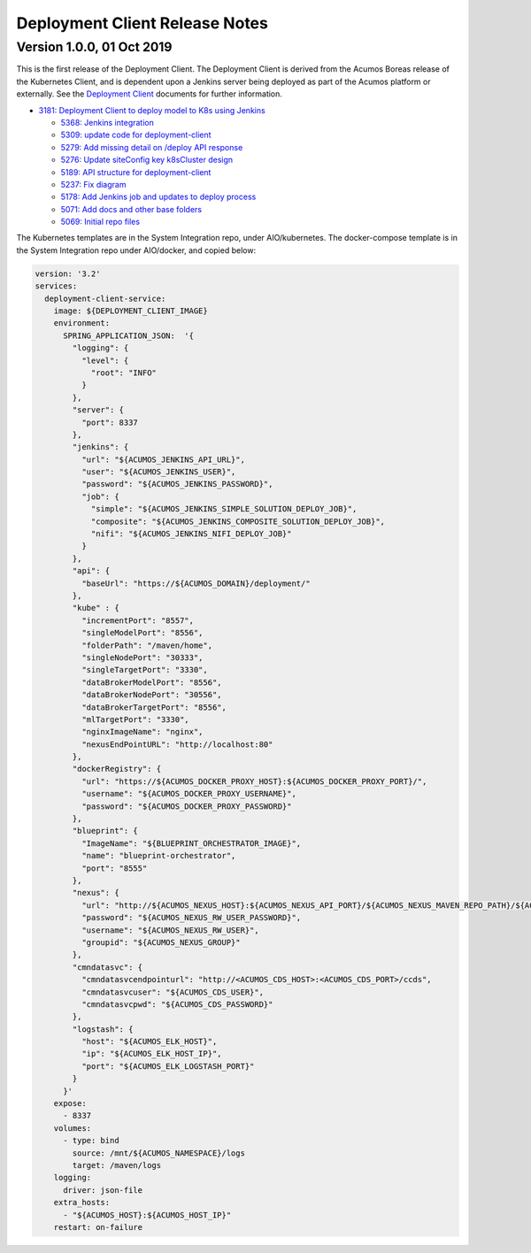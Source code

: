 .. ===============LICENSE_START=======================================================
.. Acumos CC-BY-4.0
.. ===================================================================================
.. Copyright (C) 2017-2019 AT&T Intellectual Property & Tech Mahindra. All rights reserved.
.. ===================================================================================
.. This Acumos documentation file is distributed by AT&T and Tech Mahindra
.. under the Creative Commons Attribution 4.0 International License (the "License");
.. you may not use this file except in compliance with the License.
.. You may obtain a copy of the License at
..
.. http://creativecommons.org/licenses/by/4.0
..
.. This file is distributed on an "AS IS" BASIS,
.. WITHOUT WARRANTIES OR CONDITIONS OF ANY KIND, either express or implied.
.. See the License for the specific language governing permissions and
.. limitations under the License.
.. ===============LICENSE_END=========================================================

===============================
Deployment Client Release Notes
===============================

--------------------------
Version 1.0.0, 01 Oct 2019
--------------------------

This is the first release of the Deployment Client. The Deployment Client is
derived from the Acumos Boreas release of the Kubernetes Client, and is dependent
upon a Jenkins server being deployed as part of the Acumos platform or externally.
See the
`Deployment Client <https://docs.acumos.org/en/latest/submodules/model-deployments/deployment-client/docs/index.html>`_
documents for further information.

* `3181: Deployment Client to deploy model to K8s using Jenkins <https://jira.acumos.org/browse/ACUMOS-3181>`_

  * `5368: Jenkins integration <https://gerrit.acumos.org/r/#/c/model-deployments/deployment-client/+/5368/>`_
  * `5309: update code for deployment-client <https://gerrit.acumos.org/r/#/c/model-deployments/deployment-client/+/5309/>`_
  * `5279: Add missing detail on /deploy API response <https://gerrit.acumos.org/r/#/c/model-deployments/deployment-client/+/5279/>`_
  * `5276: Update siteConfig key k8sCluster design <https://gerrit.acumos.org/r/#/c/model-deployments/deployment-client/+/5276/>`_
  * `5189: API structure for deployment-client <https://gerrit.acumos.org/r/#/c/model-deployments/deployment-client/+/5189/>`_
  * `5237: Fix diagram <https://gerrit.acumos.org/r/#/c/model-deployments/deployment-client/+/5237/>`_
  * `5178: Add Jenkins job and updates to deploy process <https://gerrit.acumos.org/r/#/c/model-deployments/deployment-client/+/5178/>`_
  * `5071: Add docs and other base folders <https://gerrit.acumos.org/r/#/c/model-deployments/deployment-client/+/5071/>`_
  * `5069: Initial repo files <https://gerrit.acumos.org/r/#/c/model-deployments/deployment-client/+/5069/>`_

The Kubernetes templates are in the System Integration repo, under AIO/kubernetes.
The docker-compose template is in the System Integration repo under AIO/docker,
and copied below:

.. code-block:: yaml

  version: '3.2'
  services:
    deployment-client-service:
      image: ${DEPLOYMENT_CLIENT_IMAGE}
      environment:
        SPRING_APPLICATION_JSON:  '{
          "logging": {
            "level": {
              "root": "INFO"
            }
          },
          "server": {
            "port": 8337
          },
          "jenkins": {
            "url": "${ACUMOS_JENKINS_API_URL}",
            "user": "${ACUMOS_JENKINS_USER}",
            "password": "${ACUMOS_JENKINS_PASSWORD}",
            "job": {
              "simple": "${ACUMOS_JENKINS_SIMPLE_SOLUTION_DEPLOY_JOB}",
              "composite": "${ACUMOS_JENKINS_COMPOSITE_SOLUTION_DEPLOY_JOB}",
              "nifi": "${ACUMOS_JENKINS_NIFI_DEPLOY_JOB}"
            }
          },
          "api": {
            "baseUrl": "https://${ACUMOS_DOMAIN}/deployment/"
          },
          "kube" : {
            "incrementPort": "8557",
            "singleModelPort": "8556",
            "folderPath": "/maven/home",
            "singleNodePort": "30333",
            "singleTargetPort": "3330",
            "dataBrokerModelPort": "8556",
            "dataBrokerNodePort": "30556",
            "dataBrokerTargetPort": "8556",
            "mlTargetPort": "3330",
            "nginxImageName": "nginx",
            "nexusEndPointURL": "http://localhost:80"
          },
          "dockerRegistry": {
            "url": "https://${ACUMOS_DOCKER_PROXY_HOST}:${ACUMOS_DOCKER_PROXY_PORT}/",
            "username": "${ACUMOS_DOCKER_PROXY_USERNAME}",
            "password": "${ACUMOS_DOCKER_PROXY_PASSWORD}"
          },
          "blueprint": {
            "ImageName": "${BLUEPRINT_ORCHESTRATOR_IMAGE}",
            "name": "blueprint-orchestrator",
            "port": "8555"
          },
          "nexus": {
            "url": "http://${ACUMOS_NEXUS_HOST}:${ACUMOS_NEXUS_API_PORT}/${ACUMOS_NEXUS_MAVEN_REPO_PATH}/${ACUMOS_NEXUS_MAVEN_REPO}/",
            "password": "${ACUMOS_NEXUS_RW_USER_PASSWORD}",
            "username": "${ACUMOS_NEXUS_RW_USER}",
            "groupid": "${ACUMOS_NEXUS_GROUP}"
          },
          "cmndatasvc": {
            "cmndatasvcendpointurl": "http://<ACUMOS_CDS_HOST>:<ACUMOS_CDS_PORT>/ccds",
            "cmndatasvcuser": "${ACUMOS_CDS_USER}",
            "cmndatasvcpwd": "${ACUMOS_CDS_PASSWORD}"
          },
          "logstash": {
            "host": "${ACUMOS_ELK_HOST}",
            "ip": "${ACUMOS_ELK_HOST_IP}",
            "port": "${ACUMOS_ELK_LOGSTASH_PORT}"
          }
        }'
      expose:
        - 8337
      volumes:
        - type: bind
          source: /mnt/${ACUMOS_NAMESPACE}/logs
          target: /maven/logs
      logging:
        driver: json-file
      extra_hosts:
        - "${ACUMOS_HOST}:${ACUMOS_HOST_IP}"
      restart: on-failure
